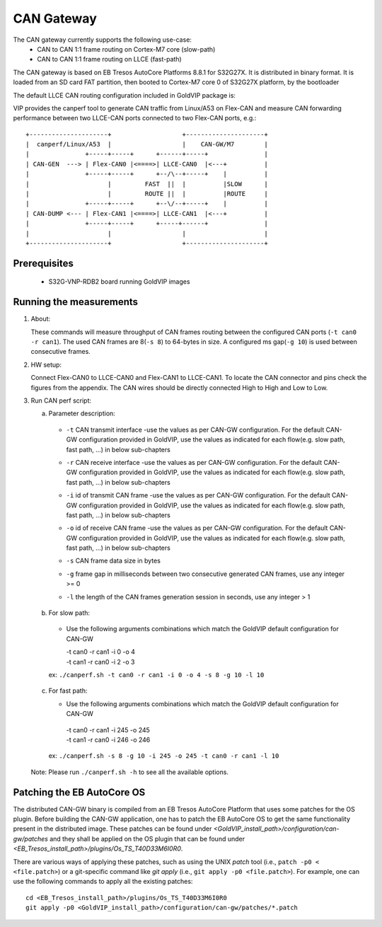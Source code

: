 ===========
CAN Gateway
===========

The CAN gateway currently supports the following use-case:
 - CAN to CAN 1:1 frame routing on Cortex-M7 core (slow-path)
 - CAN to CAN 1:1 frame routing on LLCE (fast-path)

The CAN gateway is based on EB Tresos AutoCore Platforms 8.8.1 for S32G27X.
It is distributed in binary format.
It is loaded from an SD card FAT partition, then booted to Cortex-M7 core 0 of S32G27X platform, by the bootloader

The default LLCE CAN routing configuration included in GoldVIP package is:

VIP provides the canperf tool to generate CAN traffic from Linux/A53 on Flex-CAN
and measure CAN forwarding performance between two LLCE-CAN ports connected to
two Flex-CAN ports, e.g.::

       +---------------------+                   +---------------------+
       |  canperf/Linux/A53  |                   |    CAN-GW/M7        |
       |               +-----+-----+      +------+-----+               |
       | CAN-GEN  ---> | Flex-CAN0 |<====>| LLCE-CAN0  |<---+          |
       |               +-----+-----+      +--/\--+-----+    |          |
       |                     |         FAST  ||  |          |SLOW      |
       |                     |         ROUTE ||  |          |ROUTE     |
       |               +-----+-----+      +--\/--+-----+    |          |
       | CAN-DUMP <--- | Flex-CAN1 |<====>| LLCE-CAN1  |<---+          |
       |               +-----+-----+      +-----+------+               |
       |                     |                   |                     |
       +---------------------+                   +---------------------+

Prerequisites
-------------
 - S32G-VNP-RDB2 board running GoldVIP images

Running the measurements
------------------------
1. About:

   These commands will measure throughput of CAN frames routing between the configured CAN ports (``-t can0 -r can1``).
   The used CAN frames are 8(``-s 8``) to 64-bytes in size. A configured ms gap(``-g 10``) is used between consecutive frames.

2. HW setup:

   Connect Flex-CAN0 to LLCE-CAN0 and Flex-CAN1 to LLCE-CAN1. To locate the CAN
   connector and pins check the figures from the appendix. The CAN wires should
   be directly connected High to High and Low to Low.

3. Run CAN perf script:

   a) Parameter description:

    - | ``-t`` CAN transmit interface -use the values as per CAN-GW configuration. For the default CAN-GW configuration provided in GoldVIP, use the values as indicated for each flow(e.g. slow path, fast path, ...) in below sub-chapters
    - | ``-r`` CAN receive interface -use the values as per CAN-GW configuration. For the default CAN-GW configuration provided in GoldVIP, use the values as indicated for each flow(e.g. slow path, fast path, ...) in below sub-chapters
    - | ``-i`` id of transmit CAN frame -use the values as per CAN-GW configuration. For the default CAN-GW configuration provided in GoldVIP, use the values as indicated for each flow(e.g. slow path, fast path, ...) in below sub-chapters
    - | ``-o`` id of receive CAN frame -use the values as per CAN-GW configuration. For the default CAN-GW configuration provided in GoldVIP, use the values as indicated for each flow(e.g. slow path, fast path, ...) in below sub-chapters
    - | ``-s`` CAN frame data size in bytes
    - | ``-g`` frame gap in milliseconds between two consecutive generated CAN frames, use any integer >= 0
    - | ``-l`` the length of the CAN frames generation session in seconds, use any integer > 1

   b) For slow path:

    - Use the following arguments combinations which match the GoldVIP default configuration for CAN-GW

      | -t can0 -r can1 -i 0 -o 4
      | -t can1 -r can0 -i 2 -o 3

    ex: ``./canperf.sh -t can0 -r can1 -i 0 -o 4 -s 8 -g 10 -l 10``

  c) For fast path:

     - Use the following arguments combinations which match the GoldVIP default configuration for CAN-GW

      | -t can0 -r can1 -i 245 -o 245
      | -t can1 -r can0 -i 246 -o 246

   ex: ``./canperf.sh -s 8 -g 10 -i 245 -o 245 -t can0 -r can1 -l 10``

  Note: Please run ``./canperf.sh -h`` to see all the available options.

Patching the EB AutoCore OS
---------------------------

The distributed CAN-GW binary is compiled from an EB Tresos AutoCore Platform that uses some patches for the OS plugin.
Before building the CAN-GW application, one has to patch the EB AutoCore OS to get the same functionality present in the distributed image.
These patches can be found under `<GoldVIP_install_path>/configuration/can-gw/patches` and they shall be applied on the OS plugin that can be found under `<EB_Tresos_install_path>/plugins/Os_TS_T40D33M6I0R0`.

There are various ways of applying these patches, such as using the UNIX `patch` tool (i.e., ``patch -p0 < <file.patch>``) or a git-specific command like `git apply` (i.e., ``git apply -p0 <file.patch>``).
For example, one can use the following commands to apply all the existing patches::

  cd <EB_Tresos_install_path>/plugins/Os_TS_T40D33M6I0R0
  git apply -p0 <GoldVIP_install_path>/configuration/can-gw/patches/*.patch
